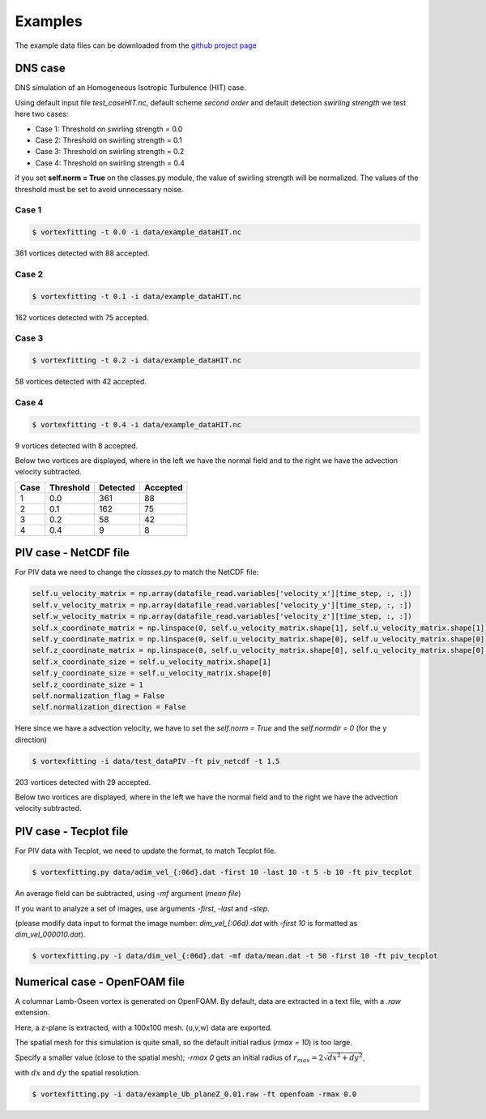 Examples
========

The example data files can be downloaded from the `github project page <https://github.com/guilindner/VortexFitting/tree/master/data>`_ 

DNS case
--------
DNS simulation of an Homogeneous Isotropic Turbulence (HIT) case.

Using default input file *test_caseHIT.nc*, default scheme *second order* and
default detection *swirling strength* we test here two cases:

* Case 1: Threshold on swirling strength = 0.0
* Case 2: Threshold on swirling strength = 0.1
* Case 3: Threshold on swirling strength = 0.2
* Case 4: Threshold on swirling strength = 0.4

if you set **self.norm = True** on the classes.py module, the value of swirling
strength will be normalized. The values of the threshold must be set to avoid
unnecessary noise.

Case 1
``````
.. code-block:: bash
   
   $ vortexfitting -t 0.0 -i data/example_dataHIT.nc

.. image:: _images/HIT_00.svg
   :width: 90%

361 vortices detected with 88 accepted.

Case 2
``````
.. code-block:: bash
   
   $ vortexfitting -t 0.1 -i data/example_dataHIT.nc

.. image:: _images/HIT_01.svg
   :width: 90%

162 vortices detected with 75 accepted.

Case 3
``````
.. code-block:: bash
   
   $ vortexfitting -t 0.2 -i data/example_dataHIT.nc

.. image:: _images/HIT_02.svg
   :width: 90%

58 vortices detected with 42 accepted.

Case 4
``````

.. code-block:: bash
   
   $ vortexfitting -t 0.4 -i data/example_dataHIT.nc

.. image:: _images/HIT_04.svg
   :width: 90%

9 vortices detected with 8 accepted.

Below two vortices are displayed, where in the left we have the normal field
and to the right we have the advection velocity subtracted.

.. image:: _images/DNSvortex0_1.png
   :width: 45 %
.. image:: _images/DNSvortex0_2.png
   :width: 45 %

.. image:: _images/DNSvortex1_1.png
   :width: 45 %
.. image:: _images/DNSvortex1_2.png
   :width: 45 %

+----+---------+--------+--------+
|Case|Threshold|Detected|Accepted|
+====+=========+========+========+
|1   |0.0      |361     |88      |
+----+---------+--------+--------+
|2   |0.1      |162     |75      |
+----+---------+--------+--------+
|3   |0.2      |58      |42      |
+----+---------+--------+--------+
|4   |0.4      |9       |8       |
+----+---------+--------+--------+

PIV case - NetCDF file
----------------------

For PIV data we need to change the *classes.py* to match the NetCDF file:

.. code-block:: python

   self.u_velocity_matrix = np.array(datafile_read.variables['velocity_x'][time_step, :, :])
   self.v_velocity_matrix = np.array(datafile_read.variables['velocity_y'][time_step, :, :])
   self.w_velocity_matrix = np.array(datafile_read.variables['velocity_z'][time_step, :, :])
   self.x_coordinate_matrix = np.linspace(0, self.u_velocity_matrix.shape[1], self.u_velocity_matrix.shape[1])
   self.y_coordinate_matrix = np.linspace(0, self.u_velocity_matrix.shape[0], self.u_velocity_matrix.shape[0])
   self.z_coordinate_matrix = np.linspace(0, self.u_velocity_matrix.shape[0], self.u_velocity_matrix.shape[0])
   self.x_coordinate_size = self.u_velocity_matrix.shape[1]
   self.y_coordinate_size = self.u_velocity_matrix.shape[0]
   self.z_coordinate_size = 1
   self.normalization_flag = False
   self.normalization_direction = False

Here since we have a advection velocity, we have to set the *self.norm = True*
and the *self.normdir = 0* (for the y direction)

.. code-block:: bash
   
   $ vortexfitting -i data/test_dataPIV -ft piv_netcdf -t 1.5 

.. image:: _images/piv_15.svg
   :width: 90 %

203 vortices detected with 29 accepted.

Below two vortices are displayed, where in the left we have the normal field
and to the right we have the advection velocity subtracted.

.. image:: _images/PIVvortex0_1.png
   :width: 45 %
.. image:: _images/PIVvortex0_2.png
   :width: 45 %

.. image:: _images/PIVvortex1_1.png
   :width: 45 %
.. image:: _images/PIVvortex1_2.png
   :width: 45 %

PIV case - Tecplot file
-----------------------

For PIV data with Tecplot, we need to update the format, to match Tecplot file.

.. code-block:: bash
   
   $ vortexfitting.py data/adim_vel_{:06d}.dat -first 10 -last 10 -t 5 -b 10 -ft piv_tecplot 

.. image:: _images/PIV_accepted_10.svg
   :width: 40 %

An average field can be subtracted, using *-mf* argument (*mean file*)

If you want to analyze a set of images, use arguments *-first*, *-last* and *-step*.

(please modify data input to format the image number: *dim_vel_{:06d}.dat* with *-first 10* is formatted as *dim_vel_000010.dat*).

.. code-block:: bash
   
   $ vortexfitting.py -i data/dim_vel_{:06d}.dat -mf data/mean.dat -t 50 -first 10 -ft piv_tecplot


Numerical case - OpenFOAM file
------------------------------

A columnar Lamb-Oseen vortex is generated on OpenFOAM. By default, data are extracted in a text file, with a *.raw* extension.

Here, a z-plane is extracted, with a 100x100 mesh. (u,v,w) data are exported.

The spatial mesh for this simulation is quite small, so the default initial radius (*rmax = 10*) is too large.

Specify a smaller value (close to the spatial mesh); *-rmax 0* gets an initial radius of :math:`r_{max} =2\sqrt{dx^2+dy^2}`,

with :math:`dx` and :math:`dy` the spatial resolution.

.. code-block:: bash
   
   $ vortexfitting.py -i data/example_Ub_planeZ_0.01.raw -ft openfoam -rmax 0.0

.. image:: _images/openfoam_quiverplot.png
   :width: 45 %
.. image:: _images/openfoam.png
   :width: 45 %
